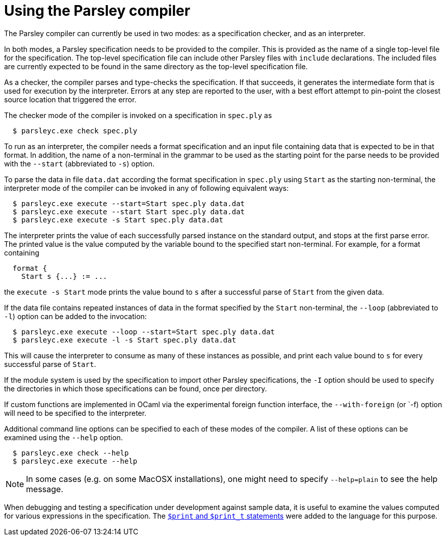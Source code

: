 = Using the Parsley compiler

The Parsley compiler can currently be used in two modes: as a
specification checker, and as an interpreter.

In both modes, a Parsley specification needs to be provided to the
compiler.  This is provided as the name of a single top-level file for
the specification.  The top-level specification file can include other
Parsley files with `include` declarations.  The included files are
currently expected to be found in the same directory as the top-level
specification file.

As a checker, the compiler parses and type-checks the specification.
If that succeeds, it generates the intermediate form that is used for
execution by the interpreter.  Errors at any step are reported to the
user, with a best effort attempt to pin-point the closest source
location that triggered the error.

The checker mode of the compiler is invoked on a specification in
`spec.ply` as
....
  $ parsleyc.exe check spec.ply
....

To run as an interpreter, the compiler needs a format specification
and an input file containing data that is expected to be in that
format.  In addition, the name of a non-terminal in the grammar to be
used as the starting point for the parse needs to be provided with the
`--start` (abbreviated to `-s`) option.

To parse the data in file `data.dat` according the format
specification in `spec.ply` using `Start` as the starting
non-terminal, the interpreter mode of the compiler can be invoked in
any of following equivalent ways:
....
  $ parsleyc.exe execute --start=Start spec.ply data.dat
  $ parsleyc.exe execute --start Start spec.ply data.dat
  $ parsleyc.exe execute -s Start spec.ply data.dat
....

The interpreter prints the value of each successfully parsed instance
on the standard output, and stops at the first parse error.  The
printed value is the value computed by the variable bound to the
specified start non-terminal.  For example, for a format containing
....
  format {
    Start s {...} := ...
....
the `execute -s Start` mode prints the value bound to `s` after a
successful parse of `Start` from the given data.

If the data file contains repeated instances of data in the format
specified by the `Start` non-terminal, the `--loop` (abbreviated to
`-l`) option can be added to the invocation:
....
  $ parsleyc.exe execute --loop --start=Start spec.ply data.dat
  $ parsleyc.exe execute -l -s Start spec.ply data.dat
....
This will cause the interpreter to consume as many of these instances
as possible, and print each value bound to `s` for every successful
parse of `Start`.

If the module system is used by the specification to import other
Parsley specifications, the `-I` option should be used to specify the
directories in which those specifications can be found, once per
directory.

If custom functions are implemented in OCaml via the experimental
foreign function interface, the `--with-foreign` (or `-f) option will
need to be specified to the interpreter.

Additional command line options can be specified to each of these
modes of the compiler.  A list of these options can be examined using
the `--help` option.
....
  $ parsleyc.exe check --help
  $ parsleyc.exe execute --help
....

NOTE: In some cases (e.g. on some MacOSX installations), one might
need to specify `--help=plain` to see the help message.

When debugging and testing a specification under development against
sample data, it is useful to examine the values computed for various
expressions in the specification.  The
<<grammar.adoc#printing,`$print` and `$print_t` statements>> were
added to the language for this purpose.
